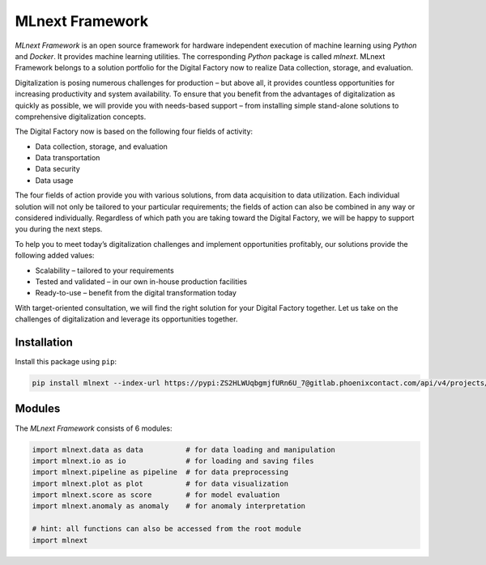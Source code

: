 MLnext Framework
================

*MLnext Framework* is an open source framework for hardware independent execution of
machine learning using *Python* and *Docker*.
It provides machine learning utilities.
The corresponding *Python* package is called *mlnext*.
MLnext Framework belongs to a solution portfolio for the Digital Factory now to realize Data collection, storage, and evaluation.

Digitalization is posing numerous challenges for production – but above all, it provides countless opportunities for increasing productivity and system availability. To ensure that you benefit from the advantages of digitalization as quickly as possible, we will provide you with needs-based support – from installing simple stand-alone solutions to comprehensive digitalization concepts.

The Digital Factory now is based on the following four fields of activity:

- Data collection, storage, and evaluation
- Data transportation
- Data security
- Data usage

The four fields of action provide you with various solutions, from data acquisition to data utilization. Each individual solution will not only be tailored to your particular requirements; the fields of action can also be combined in any way or considered individually. Regardless of which path you are taking toward the Digital Factory, we will be happy to support you during the next steps.

To help you to meet today’s digitalization challenges and implement opportunities profitably, our solutions provide the following added values:

- Scalability – tailored to your requirements
- Tested and validated – in our own in-house production facilities
- Ready-to-use – benefit from the digital transformation today

With target-oriented consultation, we will find the right solution for your Digital Factory together. Let us take on the challenges of digitalization and leverage its opportunities together.


Installation
------------

Install this package using ``pip``\ :

.. code-block:: bash

   pip install mlnext --index-url https://pypi:ZS2HLWUqbgmjfURn6U_7@gitlab.phoenixcontact.com/api/v4/projects/771/packages/pypi/simple --trusted-host gitlab.phoenixcontact.com

Modules
-------

The *MLnext Framework* consists of 6 modules:

.. code-block:: python

   import mlnext.data as data          # for data loading and manipulation
   import mlnext.io as io              # for loading and saving files
   import mlnext.pipeline as pipeline  # for data preprocessing
   import mlnext.plot as plot          # for data visualization
   import mlnext.score as score        # for model evaluation
   import mlnext.anomaly as anomaly    # for anomaly interpretation

   # hint: all functions can also be accessed from the root module
   import mlnext
